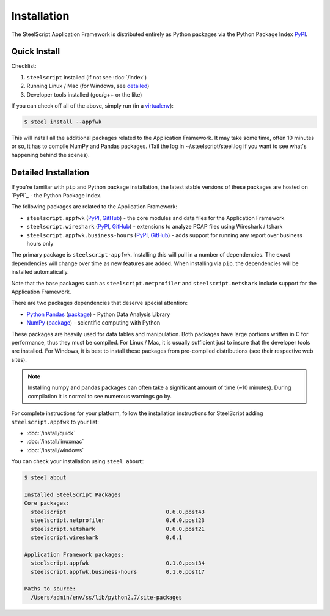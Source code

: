 Installation
============

The SteelScript Application Framework is distributed entirely as
Python packages via the Python Package Index `PyPI
<https://pypi.python.org/pypi>`_.

Quick Install
-------------

Checklist:

1. ``steelscript`` installed (if not see :doc:`/index`)

2. Running Linux / Mac (for Windows, see `detailed`_)

3. Developer tools installed (gcc/g++ or the like)

If you can check off all of the above, simply run (in a `virtualenv
<http://www.virtualenv.org/>`_):

.. code:: bash

   $ steel install --appfwk

This will install all the additional packages related to the
Application Framework.  It may take some time, often 10 minutes or so,
it has to compile NumPy and Pandas packages.  (Tail the log in
~/.steelscript/steel.log if you want to see what's happening behind
the scenes).

.. _detailed:

Detailed Installation
---------------------

If you're familiar with ``pip`` and Python package
installation, the latest stable versions of these packages are hosted
on `PyPI`_ - the Python Package Index.

The following packages are related to the Application Framework:

* ``steelscript.appfwk``
  (`PyPI <https://pypi.python.org/pypi/steelscript.appfwk>`_,
  `GitHub
  <https://github.com/riverbed/steelscript-appfwk/releases>`_) -
  the core modules and data files for the Application Framework

* ``steelscript.wireshark``
  (`PyPI <https://pypi.python.org/pypi/steelscript.wireshark>`_,
  `GitHub
  <https://github.com/riverbed/steelscript-wireshark/releases>`_) -
  extensions to analyze PCAP files using Wireshark / tshark

* ``steelscript.appfwk.business-hours``
  (`PyPI <https://pypi.python.org/pypi/steelscript.appfwk.business-hours>`_,
  `GitHub
  <https://github.com/riverbed/steelscript-appfwk-business-hours/releases>`_) -
  adds support for running any report over business hours only

The primary package is ``steelscript-appfwk``.  Installing this will
pull in a number of dependencies.  The exact dependencies will change
over time as new features are added.  When installing via ``pip``,
the dependencies will be installed automatically.

Note that the base packages such as ``steelscript.netprofiler`` and
``steelscript.netshark`` include support for the Application
Framework.

There are two packages dependencies that deserve special attention:

* `Python Pandas <http://pandas.pydata.org/>`_ (`package
  <https://pypi.python.org/pypi/pandas/0.13.1/>`_) - Python Data
  Analysis Library

* `NumPy <http://www.numpy.org/>`_ (`package
  <https://pypi.python.org/pypi/numpy>`_) - scientific computing with
  Python

These packages are heavily used for data tables and manipulation.
Both packages have large portions written in C for performance, thus
they must be compiled.  For Linux / Mac, it is usually sufficient just
to insure that the developer tools are installed.  For Windows, it is
best to install these packages from pre-compiled distributions (see
their respective web sites).

.. note::

   Installing numpy and pandas packages can often take a
   significant amount of time (~10 minutes).  During compilation
   it is normal to see numerous warnings go by.

For complete instructions for your platform, follow the installation
instructions for SteelScript adding ``steelscript.appfwk`` to your list:

* :doc:`/install/quick`
* :doc:`/install/linuxmac`
* :doc:`/install/windows`

You can check your installation using ``steel about``:

.. code-block:: bash

   $ steel about

   Installed SteelScript Packages
   Core packages:
     steelscript                               0.6.0.post43
     steelscript.netprofiler                   0.6.0.post23
     steelscript.netshark                      0.6.0.post21
     steelscript.wireshark                     0.0.1

   Application Framework packages:
     steelscript.appfwk                        0.1.0.post34
     steelscript.appfwk.business-hours         0.1.0.post17

   Paths to source:
     /Users/admin/env/ss/lib/python2.7/site-packages
